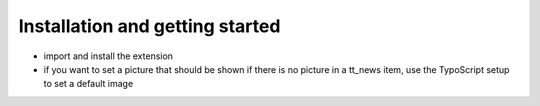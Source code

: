 ﻿

.. ==================================================
.. FOR YOUR INFORMATION
.. --------------------------------------------------
.. -*- coding: utf-8 -*- with BOM.

.. ==================================================
.. DEFINE SOME TEXTROLES
.. --------------------------------------------------
.. role::   underline
.. role::   typoscript(code)
.. role::   ts(typoscript)
   :class:  typoscript
.. role::   php(code)


Installation and getting started
^^^^^^^^^^^^^^^^^^^^^^^^^^^^^^^^

- import and install the extension

- if you want to set a picture that should be shown if there is no
  picture in a tt\_news item, use the TypoScript setup to set a default
  image

